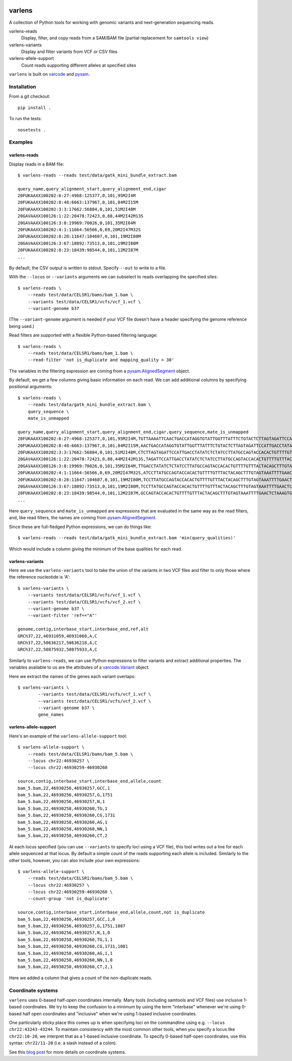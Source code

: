 .. image:: https://travis-ci.org/hammerlab/varlens.svg?branch=master
    :target: https://travis-ci.org/hammerlab/varlens

varlens
======

A collection of Python tools for working with genomic variants and next-generation sequencing reads.

varlens-reads
    Display, filter, and copy reads from a SAM/BAM file (partial replacement for ``samtools view``)

varlens-variants
    Display and filter variants from VCF or CSV files
    
varlens-allele-support
    Count reads supporting different alleles at specified sites


``varlens`` is built on `varcode <https://github.com/hammerlab/varcode>`_ and `pysam <https://github.com/pysam-developers/pysam>`_.

Installation
-------------

From a git checkout:

::

    pip install .

To run the tests:

::

    nosetests .

    
Examples
-------------

varlens-reads
``````````````

Display reads in a BAM file:

::

    $ varlens-reads --reads test/data/gatk_mini_bundle_extract.bam

    query_name,query_alignment_start,query_alignment_end,cigar
    20FUKAAXX100202:6:27:4968:125377,0,101,95M2I4M
    20FUKAAXX100202:8:48:6663:137967,0,101,84M2I15M
    20FUKAAXX100202:3:3:17662:56884,0,101,51M2I48M
    20GAVAAXX100126:1:22:20478:72423,0,88,44M2I42M13S
    20GAVAAXX100126:3:8:19969:70026,0,101,35M2I64M
    20FUKAAXX100202:4:1:11664:56566,0,69,20M2I47M32S
    20FUKAAXX100202:8:28:11647:104607,0,101,19M2I80M
    20GAVAAXX100126:3:67:18892:73513,0,101,19M2I80M
    20FUKAAXX100202:8:23:18439:98544,0,101,12M2I87M
    ...

By default, the CSV output is written to stdout. Specify ``--out`` to write to a file.

With the ``--locus`` or ``--variants`` arguments we can subselect to reads
overlapping the specified sites:

::

    $ varlens-reads \
        --reads test/data/CELSR1/bams/bam_1.bam \
        --variants test/data/CELSR1/vcfs/vcf_1.vcf \
        --variant-genome b37

(The ``--variant-genome`` argument is needed if your VCF file doesn't have a header specifying the genome reference being used.)

Read filters are supported with a flexible Python-based filtering language:

::

    $ varlens-reads \
        --reads test/data/CELSR1/bams/bam_1.bam \
        --read-filter 'not is_duplicate and mapping_quality > 30'

The variables in the filtering expression are coming from a
`pysam.AlignedSegment
<http://pysam.readthedocs.org/en/latest/api.html#pysam.AlignedSegment>`_ object.

By default, we get a few columns giving basic information on each read. We can add additional columns by specifying positional arguments:

::

    $ varlens-reads \
        --reads test/data/gatk_mini_bundle_extract.bam \
        query_sequence \
        mate_is_unmapped

    query_name,query_alignment_start,query_alignment_end,cigar,query_sequence,mate_is_unmapped
    20FUKAAXX100202:6:27:4968:125377,0,101,95M2I4M,TGTTAAAATTCAACTGACCATAGGTGTATTGGTTTATTTCTGTACTCTTAGTAGATTCCATTGACCTATATCTCTATCCTTATGCCAGTACCACACTGTTT,False
    20FUKAAXX100202:8:48:6663:137967,0,101,84M2I15M,AACTGACCATAGGTGTATTGGTTTATTTCTGTACTCTTAGTAGATTCCATTGACCTATATCTCTATCCTTATGCCAGTACCACACTGTTTTGTTTACTACA,False
    20FUKAAXX100202:3:3:17662:56884,0,101,51M2I48M,CTCTTAGTAGATTCCATTGACCTATATCTCTATCCTTATGCCAGTACCACACTGTTTTGTTTACTACAGCTTTGTAGTAAATTTTGAACTCTAAAGTGTTA,False
    20GAVAAXX100126:1:22:20478:72423,0,88,44M2I42M13S,TAGATTCCATTGACCTATATCTCTATCCTTATGCCAGTACCACACTGTTTTGTTTACTACAGCTTTGTAGTAAATTTTGAACTCTAAAGTGTTAGTTCTCT,False
    20GAVAAXX100126:3:8:19969:70026,0,101,35M2I64M,TTGACCTATATCTCTATCCTTATGCCAGTACCACACTGTTTTGTTTACTACAGCTTTGTAGTAAATTTTGAACTCTAAAGTGTTAGTTCTCTAACTTTGTT,False
    20FUKAAXX100202:4:1:11664:56566,0,69,20M2I47M32S,ATCCTTATGCCAGTACCACACTGTTTTGTTTACTACAGCTTTGTAGTAAATTTTGAACTCTAAAGTGTTAGTTCTGTAACTGTGTTTGTTTTTGAAGCGTG,False
    20FUKAAXX100202:8:28:11647:104607,0,101,19M2I80M,TCCTTATGCCAGTACCACACTGTTTTGTTTACTACAGCTTTGTAGTAAATTTTGAACTCTAAAGTGTTAGTTCTCTAACTTTGTTTGTTTTTCAAGAGTGT,False
    20GAVAAXX100126:3:67:18892:73513,0,101,19M2I80M,TCCTTATGCCAGTACCACACTGTTTTGTTTACTACAGCTTTGTAGTAAATTTTGAACTCTAAAGTGTTAGTTCTCTAACTTTGTTTGTTTTTCAAGAGTGT,False
    20FUKAAXX100202:8:23:18439:98544,0,101,12M2I87M,GCCAGTACCACACTGTTTTGTTTACTACAGCTTTGTAGTAAATTTTGAACTCTAAAGTGTTAGTTCTCTAACTTTGTTTGTTTTTCAAGAGTGTTTTGACT,False
    ...

Here ``query_sequence`` and ``mate_is_unmapped`` are expressions that are evaluated in the same way as the read filters, and, like read filters, the names are coming from 
`pysam.AlignedSegment
<http://pysam.readthedocs.org/en/latest/api.html#pysam.AlignedSegment>`_.

Since these are full-fledged Python expressions, we can do things like:

::

    $ varlens-reads --reads test/data/gatk_mini_bundle_extract.bam 'min(query_qualities)'

Which would include a column giving the minimum of the base qualities for each read.


varlens-variants
``````````````

Here we use the ``varlens-variants`` tool to take the union of the variants in
two VCF files and filter to only those where the reference nucleotide is 'A':

::

    $ varlens-variants \
        --variants test/data/CELSR1/vcfs/vcf_1.vcf \
        --variants test/data/CELSR1/vcfs/vcf_2.vcf \
        --variant-genome b37 \
        --variant-filter 'ref=="A"'

    genome,contig,interbase_start,interbase_end,ref,alt
    GRCh37,22,46931059,46931060,A,C
    GRCh37,22,50636217,50636218,A,C
    GRCh37,22,50875932,50875933,A,C

Similarly to ``varlens-reads``, we can use Python expressions to filter variants and extract additional properties.
The variables available to us are the attributes of a `varcode.Variant <https://github.com/hammerlab/varcode/blob/master/varcode/variant.py>`_ object.

Here we extract the names of the genes each variant overlaps:

::

    $ varlens-variants \
            --variants test/data/CELSR1/vcfs/vcf_1.vcf \
            --variants test/data/CELSR1/vcfs/vcf_2.vcf \
            --variant-genome b37 \
            gene_names

varlens-allele-support
``````````````

Here's an example of the ``varlens-allele-support`` tool:

::

    $ varlens-allele-support \
        --reads test/data/CELSR1/bams/bam_5.bam \
        --locus chr22:46930257 \
        --locus chr22:46930259-46930260

    source,contig,interbase_start,interbase_end,allele,count
    bam_5.bam,22,46930256,46930257,GCC,1
    bam_5.bam,22,46930256,46930257,G,1751
    bam_5.bam,22,46930256,46930257,N,1
    bam_5.bam,22,46930258,46930260,TG,1
    bam_5.bam,22,46930258,46930260,CG,1731
    bam_5.bam,22,46930258,46930260,AG,1
    bam_5.bam,22,46930258,46930260,NN,1
    bam_5.bam,22,46930258,46930260,CT,2

At each locus specified (you can use ``--variants`` to specify loci using a VCF
file), this tool writes out a line for each allele sequenced at that locus. By
default a simple count of the reads supporting each allele is included.
Similarly to the other tools, however, you can also include your own
expressions:

::

    $ varlens-allele-support \
        --reads test/data/CELSR1/bams/bam_5.bam \
        --locus chr22:46930257 \
        --locus chr22:46930259-46930260 \
        --count-group 'not is_duplicate'

    source,contig,interbase_start,interbase_end,allele,count,not is_duplicate
    bam_5.bam,22,46930256,46930257,GCC,1,0
    bam_5.bam,22,46930256,46930257,G,1751,1087
    bam_5.bam,22,46930256,46930257,N,1,0
    bam_5.bam,22,46930258,46930260,TG,1,1
    bam_5.bam,22,46930258,46930260,CG,1731,1081
    bam_5.bam,22,46930258,46930260,AG,1,1
    bam_5.bam,22,46930258,46930260,NN,1,0
    bam_5.bam,22,46930258,46930260,CT,2,1


Here we added a column that gives a count of the non-duplicate reads.


Coordinate systems
-------------

``varlens`` uses 0-based half-open coordinates internally. Many tools
(including samtools and VCF files) use inclusive 1-based coordinates. We try to
keep the confusion to a minimum by using the term "interbase" whenever we're
using 0-based half open coordinates and "inclusive" when we're using 1-based
inclusive coordinates.

One particularly sticky place this comes up is when specifying loci on the
commandline using e.g. ``--locus chr22:43243-43244``. To maintain consistency
with the most common other tools, when you specify a locus like
``chr22:10-20``, we interpret that as a 1-based inclusive coordinate. To
specify 0-based half-open coordinates, use this syntax: ``chr22/11-20`` (i.e. a
slash instead of a colon).

See this `blog post <http://alternateallele.blogspot.com/2012/03/genome-coordinate-conventions.html>`_ for more details on coordinate systems.


